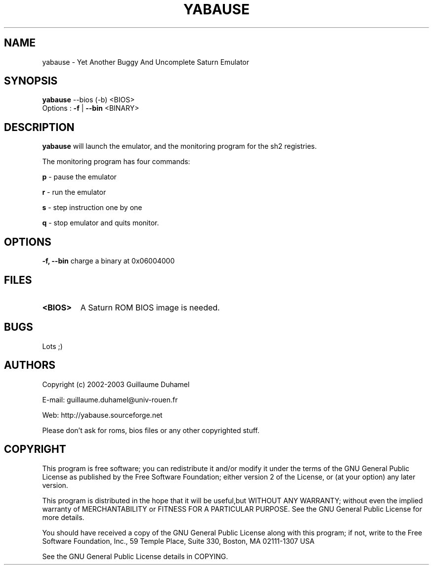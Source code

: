 .TH YABAUSE 1 "9 february 2004" "yabause-0.0.4"
.SH NAME
yabause \- Yet Another Buggy And Uncomplete Saturn Emulator
.SH SYNOPSIS
\fByabause\fP \-\-bios (\-b) <BIOS> 
.TP
Options : \fB-f\fP | \fB--bin\fP <BINARY>
.SH DESCRIPTION
\fByabause\fP will launch the emulator, and the monitoring program for the sh2 registries.

The monitoring program has four commands:

\fBp\fP - pause the emulator

\fBr\fP - run the emulator

\fBs\fP - step instruction one by one

\fBq\fP - stop emulator and quits monitor.
.SH OPTIONS
\fB\-f, \-\-bin\fP     charge a binary at 0x06004000
.SH FILES
.TP
\fB<BIOS>\fR
A Saturn ROM BIOS image is needed.
.SH BUGS
Lots ;)
.SH AUTHORS
Copyright (c) 2002-2003 Guillaume Duhamel

E-mail:	guillaume.duhamel@univ-rouen.fr

Web:	http://yabause.sourceforge.net

Please don't ask for roms, bios files or any other
copyrighted stuff.
.SH COPYRIGHT
This program is free software; you can redistribute it and/or
modify it under the terms of the GNU General Public License as 
published by the Free Software Foundation; either version 2 of 
the License, or (at your option) any later version.

This program is distributed in the hope that it will be
useful,but WITHOUT ANY WARRANTY; without even the implied
warranty of MERCHANTABILITY or FITNESS FOR A PARTICULAR
PURPOSE.  See the GNU General Public License for more details.

You should have received a copy of the GNU General Public
License along with this program; if not, write to the Free
Software Foundation, Inc., 59 Temple Place, Suite 330, Boston,
MA  02111-1307  USA

See the GNU General Public License details in COPYING.
